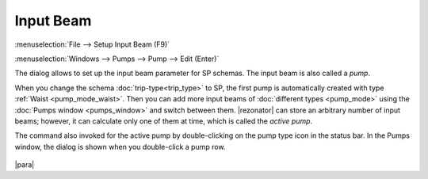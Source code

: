 .. index:: single: input beam

Input Beam
==========

:menuselection:`File --> Setup Input Beam (F9)`

:menuselection:`Windows --> Pumps --> Pump --> Edit (Enter)`

The dialog allows to set up the input beam parameter for SP schemas. The input beam is also called a *pump*.

When you change the schema :doc:`trip-type<trip_type>` to SP, the first pump is automatically created with type :ref:`Waist <pump_mode_waist>`. Then you can add more input beams of :doc:`different types <pump_mode>` using the :doc:`Pumps window <pumps_window>` and switch between them. |rezonator| can store an arbitrary number of input beams; however, it can calculate only one of them at time, which is called the *active pump*. 

The command also invoked for the active pump by double-clicking on the pump type icon in the status bar. In the Pumps window, the dialog is shown when you double-click a pump row.

  .. image:: img/setup_input_beam.png 


|para|

.. seealso::

    :doc:`pump_mode`, :doc:`pumps_window`